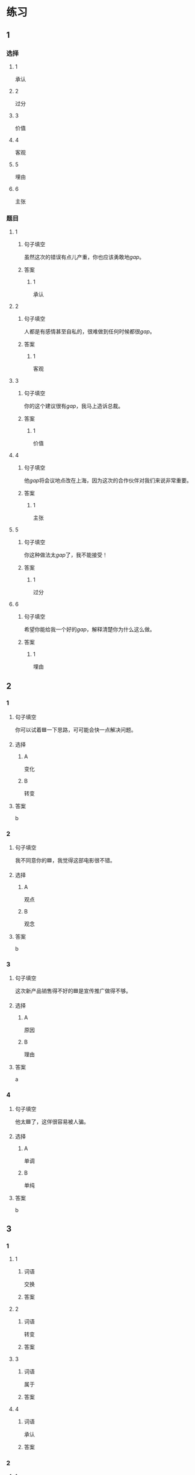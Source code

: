 * 练习

** 1
:PROPERTIES:
:ID: 8b7a1e0c-90ab-48ae-a113-2dcc72f93177
:END:
*** 选择
**** 1
承认
**** 2
过分
**** 3
价值
**** 4
客观
**** 5
埋由
**** 6
主张
*** 题目
**** 1
***** 句子填空
虽然这次的错误有点儿产重，你也应该勇敢地[[gap]]。
***** 答案
****** 1
承认
**** 2
***** 句子填空
人都是有感情甚至自私的，很难做到任何时候都很[[gap]]。
***** 答案
****** 1
客观
**** 3
***** 句子填空
你的这个建议很有[[gap]]，我马上造诉总裁。
***** 答案
****** 1
价值
**** 4
***** 句子填空
他[[gap]]将会议地点改在上海，因为这次的合作伙伴对我们来说非常重要。
***** 答案
****** 1
主张
**** 5
***** 句子填空
你这种做法太[[gap]]了，我不能接受！
***** 答案
****** 1
过分
**** 6
***** 句子填空
希望你能给我一个好的[[gap]]，解释清楚你为什么这么做。
***** 答案
****** 1
埋由
** 2

*** 1
:PROPERTIES:
:ID: 2d44de09-b4c6-4355-8032-e03656c26227
:END:

**** 句子填空

你可以试着🟦一下思路，可可能会快一点解决问题。

**** 选择

***** A

变化

***** B

转变

**** 答案

b

*** 2
:PROPERTIES:
:ID: db253840-47bd-4747-815c-c549036ac9a0
:END:

**** 句子填空

我不同意你的🟦，我觉得这部电影很不错。

**** 选择

***** A

观点

***** B

观念

**** 答案

b

*** 3
:PROPERTIES:
:ID: 6a3c2746-f1b8-4bfa-bc43-a4242a73eb3d
:END:

**** 句子填空

这次新产品销售得不好的🟦是宣传推广做得不够。

**** 选择

***** A

原因

***** B

理由

**** 答案

a

*** 4
:PROPERTIES:
:ID: 0107a5c1-1894-4d4f-9d92-812201a40adf
:END:

**** 句子填空

他太🟦了，这佯很容易被人骗。

**** 选择

***** A

单调

***** B

单纯

**** 答案

b

** 3
:PROPERTIES:
:NOTETYPE: ed35c1fb-b432-43d3-a739-afb09745f93f
:END:

*** 1

**** 1

***** 词语

交换

***** 答案



**** 2

***** 词语

转变

***** 答案



**** 3

***** 词语

属于

***** 答案



**** 4

***** 词语

承认

***** 答案



*** 2

**** 1

***** 词语

完美的

***** 答案



**** 2

***** 词语

自私的

***** 答案



**** 3

***** 词语

全面地

***** 答案



**** 4

***** 词语

平等地

***** 答案





* 扩展

** 词语

*** 1

**** 话题

写作表达

**** 词语

作文
论文
主题
题目
话题
目录
提纲
标点
废话
胡说

** 题

*** 1

**** 句子

买书的时候我一般会先看看前面的🟨，这样可以了解书的大概内容。

**** 答案



*** 2

**** 句子

这不是一篇研究型的文章，算不上是一篇🟨。

**** 答案



*** 3

**** 句子

这个地方的🟨用错了，这是书的名字，应该用书名号。

**** 答案



*** 4

**** 句子

你现在完全是在说🟨，解决不了问题！

**** 答案


* 注释
** （三）词语辨析
*** 平等——公平
**** 做一做
***** 1
****** 句子
机会对每个人来说都是[[gap]]的。
****** 答案
******* 1
******** 平等
1
******** 公平
0
***** 2
****** 句子
这次比赛很[[gap]]，没有什么问题。
****** 答案
******* 1
******** 平等
0
******** 公平
1
***** 3
****** 句子
作为法官，你做事应该[[gap]]。
****** 答案
******* 1
******** 平等
0
******** 公平
1
***** 4
****** 句子
人生来是[[gap]]的，人人都有权追求自由和幸福。
****** 答案
******* 1
******** 平等
1
******** 公平
0
